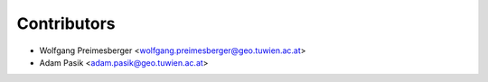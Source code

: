 ============
Contributors
============

* Wolfgang Preimesberger <wolfgang.preimesberger@geo.tuwien.ac.at>
* Adam Pasik <adam.pasik@geo.tuwien.ac.at>
